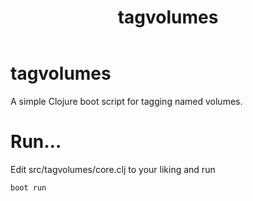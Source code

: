 #+title: tagvolumes
* tagvolumes
  A simple Clojure boot script for tagging named volumes.
* Run...
  Edit src/tagvolumes/core.clj to your liking and run
  #+BEGIN_SRC shell
  boot run
  #+END_SRC
